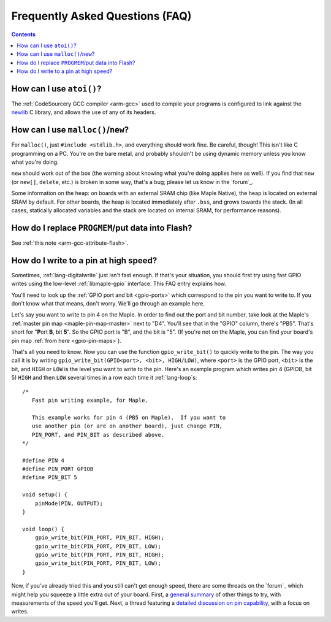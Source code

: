 .. highlight:: cpp

.. _faq:

==================================
 Frequently Asked Questions (FAQ)
==================================

.. contents:: Contents
   :local:

.. _faq-atoi:

How can I use ``atoi()``?
-------------------------

The :ref:`CodeSourcery GCC compiler <arm-gcc>` used to compile your
programs is configured to link against the `newlib
<http://sourceware.org/newlib/>`_ C library, and allows the use of any
of its headers.

.. _faq-dynamic-memory:

How can I use ``malloc()``/``new``?
-----------------------------------

For ``malloc()``, just ``#include <stdlib.h>``, and everything should
work fine.  Be careful, though!  This isn't like C programming on a
PC.  You're on the bare metal, and probably shouldn't be using dynamic
memory unless you know what you're doing.

``new`` should work out of the box (the warning about knowing what
you're doing applies here as well).  If you find that ``new`` (or
``new[]``, ``delete``, etc.) is broken in some way, that's a bug;
please let us know in the `forum`_.

Some information on the heap: on boards with an external SRAM chip
(like Maple Native), the heap is located on external SRAM by default.
For other boards, the heap is located immediately after ``.bss``, and
grows towards the stack.  (In all cases, statically allocated
variables and the stack are located on internal SRAM, for performance
reasons).

.. _faq-flash-tables:

How do I replace ``PROGMEM``/put data into Flash?
-------------------------------------------------

See :ref:`this note <arm-gcc-attribute-flash>`.

How do I write to a pin at high speed?
--------------------------------------

Sometimes, :ref:`lang-digitalwrite` just isn't fast enough.  If that's
your situation, you should first try using fast GPIO writes using the
low-level :ref:`libmaple-gpio` interface.  This FAQ entry explains
how.

You'll need to look up the :ref:`GPIO port and bit <gpio-ports>` which
correspond to the pin you want to write to.  If you don't know what
that means, don't worry.  We'll go through an example here.

Let's say you want to write to pin 4 on the Maple.  In order to find
out the port and bit number, take look at the Maple's :ref:`master pin
map <maple-pin-map-master>` next to "D4".  You'll see that in the
"GPIO" column, there's "PB5".  That's short for "**P**\ ort **B**, bit
**5**".  So the GPIO port is "B", and the bit is "5".  (If you're not
on the Maple, you can find your board's pin map :ref:`from here
<gpio-pin-maps>`).

That's all you need to know.  Now you can use the function
``gpio_write_bit()`` to quickly write to the pin.  The way you call it
is by writing ``gpio_write_bit(GPIO<port>, <bit>, HIGH/LOW)``, where
``<port>`` is the GPIO port, ``<bit>`` is the bit, and ``HIGH`` or
``LOW`` is the level you want to write to the pin.  Here's an example
program which writes pin 4 (GPIOB, bit 5) ``HIGH`` and then ``LOW``
several times in a row each time it :ref:`lang-loop`\ s::

    /*
       Fast pin writing example, for Maple.

       This example works for pin 4 (PB5 on Maple).  If you want to
       use another pin (or are on another board), just change PIN,
       PIN_PORT, and PIN_BIT as described above.
    */

    #define PIN 4
    #define PIN_PORT GPIOB
    #define PIN_BIT 5

    void setup() {
        pinMode(PIN, OUTPUT);
    }

    void loop() {
        gpio_write_bit(PIN_PORT, PIN_BIT, HIGH);
        gpio_write_bit(PIN_PORT, PIN_BIT, LOW);
        gpio_write_bit(PIN_PORT, PIN_BIT, HIGH);
        gpio_write_bit(PIN_PORT, PIN_BIT, LOW);
    }

Now, if you've already tried this and you still can't get enough
speed, there are some threads on the `forum`_ which might help you
squeeze a little extra out of your board.  First, a `general summary
<http://forums.leaflabs.com/topic.php?id=860>`_ of other things to
try, with measurements of the speed you'll get.  Next, a thread
featuring a `detailed discussion on pin capability
<http://forums.leaflabs.com/topic.php?id=774>`_, with a focus on
writes.
